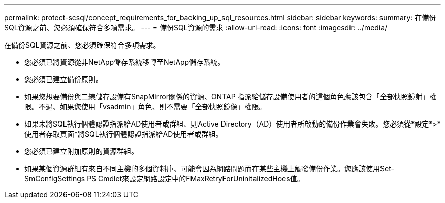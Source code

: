 ---
permalink: protect-scsql/concept_requirements_for_backing_up_sql_resources.html 
sidebar: sidebar 
keywords:  
summary: 在備份SQL資源之前、您必須確保符合多項需求。 
---
= 備份SQL資源的需求
:allow-uri-read: 
:icons: font
:imagesdir: ../media/


[role="lead"]
在備份SQL資源之前、您必須確保符合多項需求。

* 您必須已將資源從非NetApp儲存系統移轉至NetApp儲存系統。
* 您必須已建立備份原則。
* 如果您想要備份與二線儲存設備有SnapMirror關係的資源、ONTAP 指派給儲存設備使用者的這個角色應該包含「全部快照鏡射」權限。不過、如果您使用「vsadmin」角色、則不需要「全部快照鏡像」權限。
* 如果未將SQL執行個體認證指派給AD使用者或群組、則Active Directory（AD）使用者所啟動的備份作業會失敗。您必須從*設定*>*使用者存取頁面*將SQL執行個體認證指派給AD使用者或群組。
* 您必須已建立附加原則的資源群組。
* 如果某個資源群組有來自不同主機的多個資料庫、可能會因為網路問題而在某些主機上觸發備份作業。您應該使用Set-SmConfigSettings PS Cmdlet來設定網路設定中的FMaxRetryForUninitalizedHoes值。

